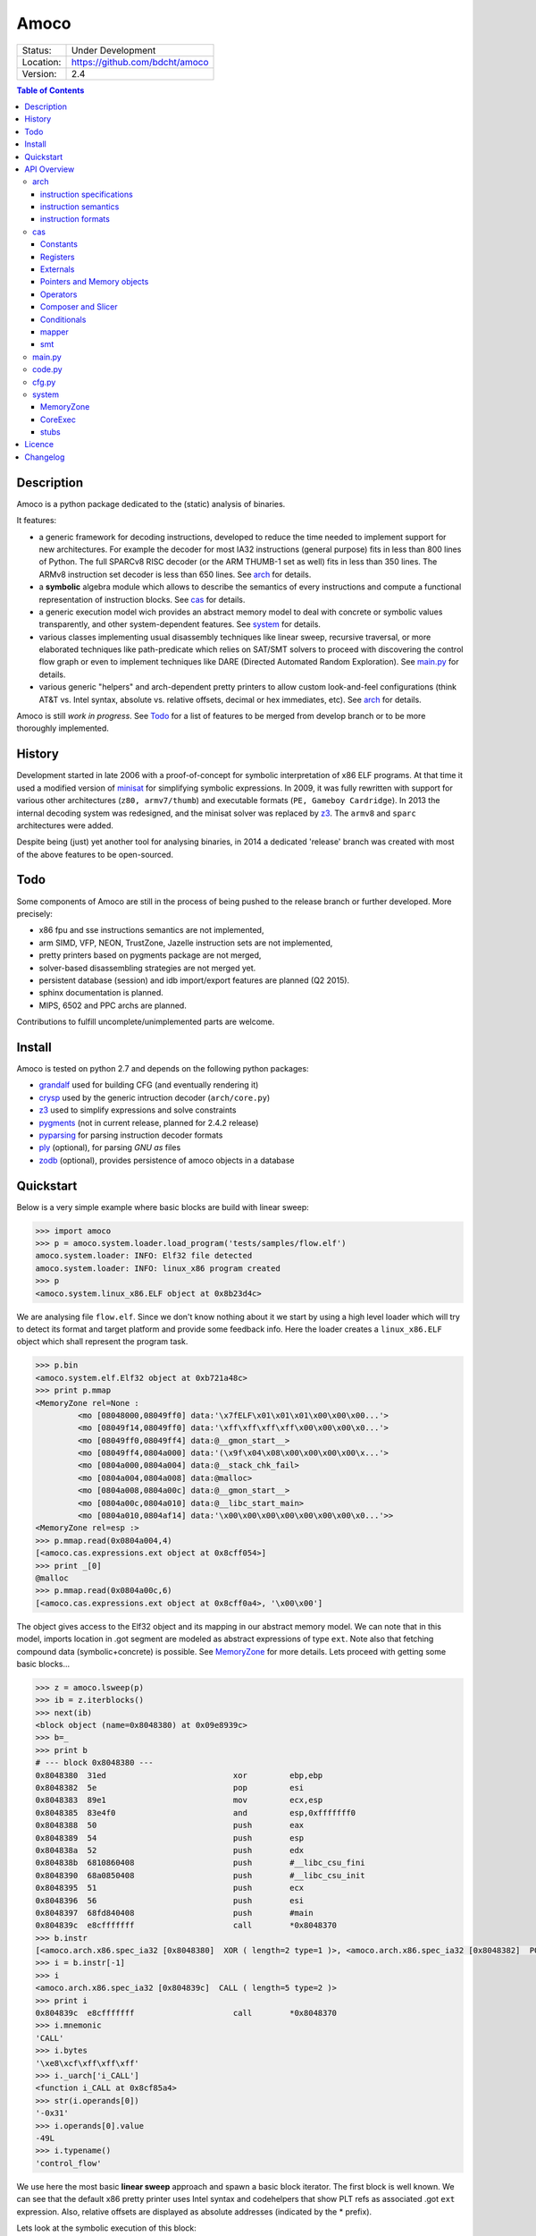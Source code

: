 =====
Amoco
=====
+-----------+-----------------------------------+
| Status:   | Under Development                 |
+-----------+-----------------------------------+
| Location: | https://github.com/bdcht/amoco    |
+-----------+-----------------------------------+
| Version:  | 2.4                               |
+-----------+-----------------------------------+

.. contents:: **Table of Contents**
    :local:
    :depth: 3
    :backlinks: top

Description
===========

Amoco is a python package dedicated to the (static) analysis of binaries.

It features:

- a generic framework for decoding instructions, developed to reduce
  the time needed to implement support for new architectures.
  For example the decoder for most IA32 instructions (general purpose)
  fits in less than 800 lines of Python.
  The full SPARCv8 RISC decoder (or the ARM THUMB-1 set as well) fits
  in less than 350 lines. The ARMv8 instruction set decoder is less than
  650 lines. See arch_ for details.
- a **symbolic** algebra module which allows to describe the semantics of
  every instructions and compute a functional representation of instruction
  blocks. See cas_ for details.
- a generic execution model wich provides an abstract memory model to deal
  with concrete or symbolic values transparently, and other system-dependent
  features. See system_ for details.
- various classes implementing usual disassembly techniques like linear sweep,
  recursive traversal, or more elaborated techniques like path-predicate
  which relies on SAT/SMT solvers to proceed with discovering the control
  flow graph or even to implement techniques like DARE (Directed Automated
  Random Exploration). See main.py_ for details.
- various generic "helpers" and arch-dependent pretty printers to allow
  custom look-and-feel configurations (think AT&T vs. Intel syntax,
  absolute vs. relative offsets, decimal or hex immediates, etc).
  See arch_ for details.

Amoco is still *work in progress*. See Todo_ for a list of features to be
merged from develop branch or to be more thoroughly implemented.

History
=======

Development started in late 2006 with a proof-of-concept for symbolic
interpretation of x86 ELF programs. At that time it used a modified
version of minisat_ for simplifying symbolic expressions.
In 2009, it was fully rewritten with support for various other architectures
(``z80, armv7/thumb``) and executable formats (``PE, Gameboy Cardridge``).
In 2013 the internal decoding system was redesigned, and the minisat solver
was replaced by z3_. The ``armv8`` and ``sparc`` architectures were added.

Despite being (just) yet another tool for analysing binaries,
in 2014 a dedicated 'release' branch was created with most of the above
features to be open-sourced.

Todo
====

Some components of Amoco are still in the
process of being pushed to the release branch or further developed.
More precisely:

- x86 fpu and sse instructions semantics are not implemented,
- arm SIMD, VFP, NEON, TrustZone, Jazelle instruction sets are not implemented,
- pretty printers based on pygments package are not merged,
- solver-based disassembling strategies are not merged yet.
- persistent database (session) and idb import/export features are planned (Q2 2015).
- sphinx documentation is planned.
- MIPS, 6502 and PPC archs are planned.

Contributions to fulfill uncomplete/unimplemented parts are welcome.


Install
=======

Amoco is tested on python 2.7 and depends on the following python packages:

- grandalf_ used for building CFG (and eventually rendering it)
- crysp_    used by the generic intruction decoder (``arch/core.py``)
- z3_       used to simplify expressions and solve constraints
- pygments_ (not in current release, planned for 2.4.2 release)
- pyparsing_ for parsing instruction decoder formats
- ply_ (optional), for parsing *GNU as* files
- zodb_ (optional), provides persistence of amoco objects in a database


Quickstart
==========

Below is a very simple example where basic blocks are build with linear sweep:

.. sourcecode:: python

 >>> import amoco
 >>> p = amoco.system.loader.load_program('tests/samples/flow.elf')
 amoco.system.loader: INFO: Elf32 file detected
 amoco.system.loader: INFO: linux_x86 program created
 >>> p
 <amoco.system.linux_x86.ELF object at 0x8b23d4c>


We are analysing file ``flow.elf``. Since we don't know nothing about it
we start by using a high level loader which will try to detect its format
and target platform and provide some feedback info. Here the loader
creates a ``linux_x86.ELF`` object which shall represent the program task.


.. sourcecode:: python

 >>> p.bin
 <amoco.system.elf.Elf32 object at 0xb721a48c>
 >>> print p.mmap
 <MemoryZone rel=None :
          <mo [08048000,08049ff0] data:'\x7fELF\x01\x01\x01\x00\x00\x00...'>
          <mo [08049f14,08049ff0] data:'\xff\xff\xff\xff\x00\x00\x00\x0...'>
          <mo [08049ff0,08049ff4] data:@__gmon_start__>
          <mo [08049ff4,0804a000] data:'(\x9f\x04\x08\x00\x00\x00\x00\x...'>
          <mo [0804a000,0804a004] data:@__stack_chk_fail>
          <mo [0804a004,0804a008] data:@malloc>
          <mo [0804a008,0804a00c] data:@__gmon_start__>
          <mo [0804a00c,0804a010] data:@__libc_start_main>
          <mo [0804a010,0804af14] data:'\x00\x00\x00\x00\x00\x00\x00\x0...'>>
 <MemoryZone rel=esp :>
 >>> p.mmap.read(0x0804a004,4)
 [<amoco.cas.expressions.ext object at 0x8cff054>]
 >>> print _[0]
 @malloc
 >>> p.mmap.read(0x0804a00c,6)
 [<amoco.cas.expressions.ext object at 0x8cff0a4>, '\x00\x00']


The object gives access to the Elf32 object and its mapping in our abstract
memory model. We can note that in this model, imports location in .got segment
are modeled as abstract expressions of type ``ext``. Note also that fetching
compound data (symbolic+concrete) is possible. See MemoryZone_ for more details.
Lets proceed with getting some basic blocks...

.. sourcecode:: python

 >>> z = amoco.lsweep(p)
 >>> ib = z.iterblocks()
 >>> next(ib)
 <block object (name=0x8048380) at 0x09e8939c>
 >>> b=_
 >>> print b
 # --- block 0x8048380 ---
 0x8048380  31ed                           xor         ebp,ebp
 0x8048382  5e                             pop         esi
 0x8048383  89e1                           mov         ecx,esp
 0x8048385  83e4f0                         and         esp,0xfffffff0
 0x8048388  50                             push        eax
 0x8048389  54                             push        esp
 0x804838a  52                             push        edx
 0x804838b  6810860408                     push        #__libc_csu_fini
 0x8048390  68a0850408                     push        #__libc_csu_init
 0x8048395  51                             push        ecx
 0x8048396  56                             push        esi
 0x8048397  68fd840408                     push        #main
 0x804839c  e8cfffffff                     call        *0x8048370
 >>> b.instr
 [<amoco.arch.x86.spec_ia32 [0x8048380]  XOR ( length=2 type=1 )>, <amoco.arch.x86.spec_ia32 [0x8048382]  POP ( length=1 type=1 )>, <amoco.arch.x86.spec_ia32 [0x8048383]  MOV ( length=2 type=1 )>, <amoco.arch.x86.spec_ia32 [0x8048385]  AND ( length=3 type=1 )>, <amoco.arch.x86.spec_ia32 [0x8048388]  PUSH ( length=1 type=1 )>, <amoco.arch.x86.spec_ia32 [0x8048389]  PUSH ( length=1 type=1 )>, <amoco.arch.x86.spec_ia32 [0x804838a]  PUSH ( length=1 type=1 )>, <amoco.arch.x86.spec_ia32 [0x804838b]  PUSH ( length=5 type=1 )>, <amoco.arch.x86.spec_ia32 [0x8048390]  PUSH ( length=5 type=1 )>, <amoco.arch.x86.spec_ia32 [0x8048395]  PUSH ( length=1 type=1 )>, <amoco.arch.x86.spec_ia32 [0x8048396]  PUSH ( length=1 type=1 )>, <amoco.arch.x86.spec_ia32 [0x8048397]  PUSH ( length=5 type=1 )>, <amoco.arch.x86.spec_ia32 [0x804839c]  CALL ( length=5 type=2 )>]
 >>> i = b.instr[-1]
 >>> i
 <amoco.arch.x86.spec_ia32 [0x804839c]  CALL ( length=5 type=2 )>
 >>> print i
 0x804839c  e8cfffffff                     call        *0x8048370
 >>> i.mnemonic
 'CALL'
 >>> i.bytes
 '\xe8\xcf\xff\xff\xff'
 >>> i._uarch['i_CALL']
 <function i_CALL at 0x8cf85a4>
 >>> str(i.operands[0])
 '-0x31'
 >>> i.operands[0].value
 -49L
 >>> i.typename()
 'control_flow'


We use here the most basic **linear sweep** approach and spawn a basic
block iterator. The first block is well known. We can see that the default
x86 pretty printer uses Intel syntax and codehelpers that show PLT refs
as associated .got ``ext`` expression. Also, relative offsets are displayed
as absolute addresses (indicated by the \* prefix).

Lets look at the symbolic execution of this block:

.. sourcecode:: python

 >>> b.map
 <amoco.cas.mapper.mapper object at 0x9cba3ec>
 >>> print b.map
 ebp <- { | [0:32]->0x0 | }
 esi <- { | [0:32]->M32(esp) | }
 ecx <- { | [0:32]->(esp+0x4) | }
 eflags <- { | [0:1]->0x0 | [1:2]->eflags[1:2] | [2:3]->(0x6996>>(((esp+0x4)&0xfffffff0)[0:8]^(((esp+0x4)&0xfffffff0)[0:8]>>0x4))[0:4])[0:1] | [3:6]->eflags[3:6] | [6:7]->(((esp+0x4)&0xfffffff0)==0x0) | [7:8]->(((esp+0x4)&0xfffffff0)<0x0) | [8:11]->eflags[8:11] | [11:12]->0x0 | [12:32]->eflags[12:32] | }
 ((((esp+0x4)&0xfffffff0)-4)) <- eax
 ((((esp+0x4)&0xfffffff0)-8)) <- (((esp+0x4)&0xfffffff0)-0x4)
 ((((esp+0x4)&0xfffffff0)-12)) <- edx
 ((((esp+0x4)&0xfffffff0)-16)) <- 0x8048610
 ((((esp+0x4)&0xfffffff0)-20)) <- 0x80485a0
 ((((esp+0x4)&0xfffffff0)-24)) <- (esp+0x4)
 ((((esp+0x4)&0xfffffff0)-28)) <- M32(esp)
 ((((esp+0x4)&0xfffffff0)-32)) <- 0x80484fd
 esp <- { | [0:32]->(((esp+0x4)&0xfffffff0)-0x24) | }
 ((((esp+0x4)&0xfffffff0)-36)) <- (eip+0x21)
 eip <- { | [0:32]->(eip+-0x10) | }
 >>> b.map[p.cpu.esi]
 <amoco.cas.expressions.mem object at 0x8b2fa6c>
 >>> e=_
 >>> print e
 M32(esp)
 >>> e.length
 4
 >>> e.size
 32


When a block is instanciated, a ``mapper`` object is automatically created.
This function can map any input state to an output state corresponding to the
interpretation of this block.

A mapper object is now also equipped with a MemoryMap to mitigate aliasing issues
and ease updating the global mmap state.

.. sourcecode:: python

 >>> print b.map.memory()
 <MemoryZone rel=None :>
 <MemoryZone rel=((esp+0x4)&0xfffffff0) :
          <mo [-0000024,-0000020] data:(eip+0x21)>
          <mo [-0000020,-000001c] data:0x80484fd>
          <mo [-000001c,-0000018] data:M32(esp)>
          <mo [-0000018,-0000014] data:(esp+0x4)>
          <mo [-0000014,-0000010] data:0x80485a0>
          <mo [-0000010,-000000c] data:0x8048610>
          <mo [-000000c,-0000008] data:edx>
          <mo [-0000008,-0000004] data:(((esp+0x4)&0xfffffff0)-0x4)>
          <mo [-0000004,00000000] data:eax>>
 >>> print b.map(p.cpu.mem(p.cpu.esp,64))
 { | [0:32]->(eip+0x21) | [32:64]->0x80484fd | }
 >>> print b.map(p.cpu.mem(p.cpu.ebx,32))
 M32$9(ebx)


As shown above, reading memory in the mapper can return a compound expression.
Note also that unmapped areas are returned as symbolic mem objects.
Since aliasing between different MemoryZones is possible, the returned
symbolic expression of fetching memory at pointer ``ebx`` is special:
the ``M32$9(ebx)`` expression says "in input state, take 32 bits found at
pointer ebx *after* applying 9 possibly aliasing memory writes to the state.
More details in mapper_.


-----

Lets try a (little) more elaborated analysis that will not only allow to
build a list of basic blocks but will also help us discover (parts of)
the control flow graph of the program:

.. sourcecode:: python

 >>> ff = amoco.fforward(p)
 >>> ff.policy
 {'depth-first': True, 'branch-lazy': True}
 >>> ff.policy['branch-lazy']=False
 >>> ff.getcfg()
 amoco.cas.expressions: INFO: stub __libc_start_main called
 amoco.main: INFO: fforward analysis stopped at block 0x8048370
 <amoco.cfg.graph object at 0xb72e330c>
 >>> G=_
 >>> G.C
 [<grandalf.graphs.graph_core object at 0x8f6d78c>]

Here we use the **fast-forward** analysis (see below) and set its "branch-lazy" policy
to ``False`` to avoid falling back to linear sweep when analysis of branch fails.
Interestingly, we can see that the PLT jump to ``__libc_start_main`` external function
has been followed thanks to a ``@stub`` defined for this external (see ``system/linux_x86.py``).

Let's have a look at the graph instance:

.. sourcecode:: python

 >>> print G.C[0].sV
 0.| <node [0x8048380] at 0x8db764c>
 1.| <node [0x8048370] at 0x8db740c>
 >>> print G.C[0].sE
 0.| <link [0x8048380 -> 0x8048370] at 0x8db742c>
 >>> G.get_by_name('0x8048370')
 <node [0x8048370] at 0x8db740c>
 >>> n=_
 >>> print n.data
 # --- block 0x8048370 ---
 0x8048370  'ff250ca00408'     jmp         [@__libc_start_main]
 >>> print n.data.map
 eip <- { | [0:32]->M32(esp+4) | }
 esp <- { | [0:32]->(esp-0x4) | }
 (esp-4) <- @exit

Ok, so the program counter is correctly pointing to the ``#main`` address located
at offset +4 in the stack, but since the fast-forward method only look at one block,
it cannot know that this location holds this address.

A little more elaborated analysis like **link-forward** would have started analysing
``#main``:

.. sourcecode:: python

 >>> lf = amoco.lforward(p)
 >>> lf.getcfg()
 amoco.cas.expressions: INFO: stub __libc_start_main called
 amoco.main: INFO: lforward analysis stopped at block 0x80484d4
 <amoco.cfg.graph object at 0x88552ec>
 >>> G=_
 >>> print G.C
 [<grandalf.graphs.graph_core object at 0x8a0b7ec>,
 <grandalf.graphs.graph_core object at 0x8a0c1cc>,
 <grandalf.graphs.graph_core object at 0x8a0d2fc>,
 <grandalf.graphs.graph_core object at 0x8a3156c>]
 >>> for g in G.C:
 ...   print g.sV
 ...   print '------'
 ...
 0.| <node [0x8048380] at 0x885566c>
 1.| <node [0x8048370] at 0xb72c830c>
 2.| <node [0x80484fd] at 0x885532c>
 ------
 0.| <node [0x8048434] at 0x8a0c16c>
 ------
 0.| <node [0x8048483] at 0x8a31dec>
 1.| <node [0x804845e] at 0x8a3316c>
 ------
 0.| <node [0x80484d4] at 0x8a38a1c>
 ------
 >>> print G.get_by_name('0x8048434').data
 # --- block 0x8048434 ---
 0x8048434  '55'                   push        ebp
 0x8048435  '89e5'                 mov         ebp,esp
 0x8048437  '83ec38'               sub         esp,0x38
 0x804843a  '8b4508'               mov         eax,[ebp+8]
 0x804843d  '83c001'               add         eax,0x1
 0x8048440  '8945f4'               mov         [ebp-12],eax
 0x8048443  '8b45f4'               mov         eax,[ebp-12]
 0x8048446  'a320a00408'           mov         [#global_var],eax
 0x804844b  'c744240403000000'     mov         [esp+4],0x3
 0x8048453  '8b45f4'               mov         eax,[ebp-12]
 0x8048456  '890424'               mov         [esp],eax
 0x8048459  'e825000000'           call        *#fct_b
 >>> print G.get_by_name('0x8048483').data
 # --- block 0x8048483 ---
 0x8048483  '55'         push        ebp
 0x8048484  '89e5'       mov         ebp,esp
 0x8048486  '8b450c'     mov         eax,[ebp+12]
 0x8048489  '8b5508'     mov         edx,[ebp+8]
 0x804848c  '01d0'       add         eax,edx
 0x804848e  '5d'         pop         ebp
 0x804848f  'c3'         ret


The **fast-backward** is another analysis that tries to evaluate the expression of
the program counter backwardly and thus reconstructs function frames in simple cases.

.. sourcecode:: python

 >>> amoco.Log.loggers['amoco.main'].setLevel(15)
 >>> z = amoco.fbackward(p)
 >>> z.getcfg()
 amoco.main: VERBOSE: root node 0x8048380 added
 amoco.main: VERBOSE: block #PLT@__libc_start_main starts a new cfg component
 amoco.cas.expressions: INFO: stub __libc_start_main called
 amoco.main: VERBOSE: function f:#PLT@__libc_start_main{2} created
 amoco.main: VERBOSE: edge <node [f:#PLT@__libc_start_main] at 0x7f422393ccd0> ---> <node [0x80484fd] at 0x7f422389a050> added
 amoco.main: VERBOSE: block 0x8048434 starts a new cfg component
 amoco.main: VERBOSE: block 0x8048483 starts a new cfg component
 amoco.main: VERBOSE: function fct_b:0x8048483{1} created
 amoco.main: VERBOSE: edge <node [fct_b:0x8048483] at 0x7f42238bd1d0> ---> <node [0x804845e] at 0x7f4223c0bbd0> added
 amoco.main: VERBOSE: block 0x80484d4 starts a new cfg component
 amoco.main: VERBOSE: function fct_e:0x80484d4{1} created
 amoco.main: VERBOSE: pc is memory aliased in fct_e:0x80484d4{1} (assume_no_aliasing)
 amoco.main: VERBOSE: edge <node [fct_e:0x80484d4] at 0x7f4223847950> ---> <node [0x804846d] at 0x7f42238bdc50> added
 amoco.main: VERBOSE: function fct_a:0x8048434{5} created
 amoco.main: VERBOSE: pc is memory aliased in fct_a:0x8048434{5} (assume_no_aliasing)
 amoco.main: VERBOSE: edge <node [fct_a:0x8048434] at 0x7f4223868150> ---> <node [0x8048561] at 0x7f4223868950> added
 amoco.main: VERBOSE: function fct_b:0x8048483{1} called
 amoco.main: VERBOSE: edge <node [fct_b:0x8048483] at 0x7f4223868c10> ---> <node [0x8048576] at 0x7f4223868f10> added
 amoco.main: VERBOSE: block 0x8048490 starts a new cfg component
 amoco.main: VERBOSE: block 0x80484ab starts a new cfg component
 amoco.main: VERBOSE: block #PLT@malloc starts a new cfg component
 amoco.cas.expressions: INFO: stub malloc called
 amoco.main: VERBOSE: function f:#PLT@malloc{2} created
 amoco.main: VERBOSE: edge <node [f:#PLT@malloc] at 0x7f422385dd90> ---> <node [0x80484c4] at 0x7f422385d9d0> added
 amoco.main: VERBOSE: function fct_d:0x80484ab{3} created
 amoco.main: VERBOSE: pc is memory aliased in fct_d:0x80484ab{3} (assume_no_aliasing)
 amoco.main: VERBOSE: edge <node [fct_d:0x80484ab] at 0x7f422385d6d0> ---> <node [0x80484a1] at 0x7f422387ba90> added
 amoco.main: VERBOSE: function fct_c:0x8048490{3} created
 amoco.main: VERBOSE: edge <node [fct_c:0x8048490] at 0x7f422387b850> ---> <node [0x8048582] at 0x7f422387bf10> added
 amoco.main: VERBOSE: edge <node [0x8048582] at 0x7f422387bf10> -?-> <node [0x8048598] at 0x7f422387bc50> added
 amoco.main: VERBOSE: block #PLT@__stack_chk_fail starts a new cfg component
 amoco.cas.expressions: INFO: stub __stack_chk_fail called
 amoco.main: VERBOSE: function f:#PLT@__stack_chk_fail{2} created
 amoco.main: VERBOSE: edge <node [f:#PLT@__stack_chk_fail] at 0x7f4223802350> ---> <node [0x804859d] at 0x7f4223802b10> added
 amoco.main: VERBOSE: function f:0x8048380{12} created
 amoco.main: VERBOSE: pc is memory aliased in f:0x8048380{12} (assume_no_aliasing)
 amoco.main: INFO: fbackward analysis stopped at <node [0x804859d] at 0x7f4223802b10>
 amoco.main: VERBOSE: edge <node [0x8048582] at 0x7f422387bf10> -?-> <node [0x804859d] at 0x7f4223802b10> added
 <amoco.cfg.graph at 0x7f13466d18d0>
 >>>

.. **

API Overview
============

Amoco is composed of 3 packages arch_, cas_ and system_, on top of which the
classes implemented in ``code.py``, ``cfg.py`` and ``main.py`` provide high-level
abstractions of basic blocks, functions, control flow graphs and
disassembling/analysis techniques.

We will now describe this architecture starting from low-level layers (arch_, cas_)
up to system_ and finally to higher level classes.

A *Sphinx* generated doc will be available soon.


arch
----

Supported CPU architectures are implemented in this package as subpackages and all
use the ``arch/core.py`` generic classes. The interface to a CPU used by
system_ classes is generally provided by a ``cpu_XXX.py`` module in the CPU subpackage.
This module shall:

- provide the CPU *environment* (registers and other internals)
- provide an instance of ``core.disassembler`` class, which requires to:

  + define the ``@ispec`` of every instruction for the generic decoder,
  + and define the *semantics* of every instruction with cas_ expressions.

- optionnally define the output assembly format, and the *GNU as* (or any other)
  assembly parser.

A simple example is provided by the ``arch/arm/v8`` architecture which provides
a model of ARM AArch64:
The interface module is ``arch/arm/cpu_armv8.py``, which imports everything from
the v8 subpackage.

instruction specifications
~~~~~~~~~~~~~~~~~~~~~~~~~~

The ``v8/spec_armv8.py`` module implements all decoding specifications thanks
to an original decorating mechanism. For example, the EXTR instruction encoding
is defined like this:

.. sourcecode:: python

 @ispec("32[ sf 0 0 100111 N 0 Rm(5) imms(6) Rn(5) Rd(5) ]",mnemonic="EXTR")
 def A64_EXTR(obj,sf,N,Rm,imms,Rn,Rd):
     if sf!=N: raise InstructionError(obj)
     if sf==0 and imms>31: raise InstructionError(obj)
     obj.datasize = 64 if (sf==1) else 32
     regs = env.Xregs if sf==1 else env.Wregs
     obj.d = sp2z(regs[Rd])
     obj.n = sp2z(regs[Rn])
     obj.m = sp2z(regs[Rm])
     obj.lsb = env.cst(imms,6)
     obj.operands = [obj.d,obj.n,obj.m,obj.lsb]
     obj.type = type_data_processing


The ``@ispec(...)`` decorator indicates that whenever the decoder buffer is filled
with 32 bits that matches a given pattern, the decorated function is called with
first argument being a ``arch.core.instruction`` instance with ``mnemonic`` attribute
set to EXTR, and other arguments being extracted from corresponding bitfields.
The function itself is responsible for filling the instruction instance with useful
other attributes like operands, type, etc.
If you look at page 480 of armv8_, you will likely feel at home...

The same is true for ``x86/spec_ia32.py`` and the Intel manuals, for example
the CMOVcc instruction(s) specification is:

.. sourcecode:: python

 # conditionals:
 @ispec_ia32("*>[ {0f} cc(4) 0010 /r ]", mnemonic = "CMOVcc") # 0f 4x /r
 def ia32_CMOVcc(obj,cc,Mod,RM,REG,data):
     obj.cond = CONDITION_CODES[cc]
     op2,data = getModRM(obj,Mod,RM,data)
     op1 = env.getreg(REG,op2.size)
     obj.operands = [op1, op2]
     obj.type = type_data_processing

.. **

A detailed description of the ispec decorator class pattern format is provided in
``arch/core.py``. Since implementing these specifications from CPUs docs
is always error-prone, Amoco will check several things for you:

- the size of the ispec format (the "pattern" to match) is consistent with its declared length (if not \*).
- the prototype of the decorated function match the identifiers in the ispec format (count and names must match).
- the ispec format is unique: the fixed part of the pattern does not exist in any other ispec instance.

Internally, the decoder will collect all ispec instances declared within the module.
The ``core.disassembler`` setup will later organize the list in a tree based on fixed patterns of each ispec.
Note that identifying *holes* of the architecture's encoding scheme becomes relatively simple once this tree
is built.
Architectures with multiple (disjoint) instructions sets (think armv7/thumb) is supported by instanciating
the core disassembler with respective specs modules and with the function that decides how to switch
from one set to the other.

instruction semantics
~~~~~~~~~~~~~~~~~~~~~

The semantics of instructions are defined separately from their decoder specs,
generally in a ``asm.py`` module. An ``instruction`` instance with mnemonic *XXX*
will find its semantics definition by looking for a function ``i_XXX(i,fmap): ...``.

For example (in ``arch/x86/asm.py``):

.. sourcecode:: python

 def i_CMOVcc(i,fmap):
     fmap[eip] = fmap(eip)+i.length
     op1 = i.operands[0]
     op2 = i.operands[1]
     fmap[op1] = fmap(tst(i.cond[1],op2,op1))

The function takes as input the instruction instance *i* and a ``mapper``
instance *fmap* (see cas_) and implements (an approximation of) the opcode semantics.

instruction formats
~~~~~~~~~~~~~~~~~~~

How an instruction object is printed is also defined separately to allow various
outputs. A ``Formatter`` instance can be associated to the core instruction class
to handle "pretty printing", including aliases of instructions.

Basically, a ``Formatter`` object is created from a dict associating a key with a list
of functions or format string. The key is either one of the mnemonics or possibly
the name of a ispec-decorated function (this allows to group formatting styles
rather than having to declare formats for every possible mnemonic.)
When the instruction is printed, the formatting list elements are "called" and
concatenated to produce the output string.

An example follows from ``arch/x86/formats.py``:

.. sourcecode:: python

 def mnemo(i):
     mnemo = i.mnemonic.replace('cc','')
     if hasattr(i,'cond'): mnemo += i.cond[0].split('/')[0]
     return '{: <12}'.format(mnemo.lower())

 def opsize(i):
     s = [op.size for op in i.operands if op._is_mem]
     if len(s)==0: return ''
     m = max(s)
     return {8:'byte ptr ',16:'word ptr ',32:''}[m]

 ...
 format_intel_ptr = (mnemo,opsize,opers)
 ...
 IA32_Intel_formats = {
     ....
     'ia32_mov_adr' : format_intel_ptr,
     'ia32_ptr_ib'  : format_intel_ptr,
     ...
 }

The formatter is also used to take care of aliasing instructions like for example
in the arm architectures where the *ANDS* instruction is replaced by *TST* when
the destination register is X0/W0 :

.. sourcecode:: python

 def alias_AND(i):
     m = mnemo(i)
     r = regs(i)
     if i.setflags and i.d==0:
         m = 'tst'
         r.pop(0)
     return m.ljust(12) + ', '.join(r)


cas
---

The *computer algebra system* of Amoco is built with the following elements implemented
in ``cas/expressions.py``:

- Constant ``cst``, which represents immediate (signed or unsigned) value of fixed size (bitvector),
- Symbol ``sym``, a Constant equipped with a reference string (non-external symbol),
- Register ``reg``, a fixed size CPU register **location**,
- External ``ext``, a reference to an external location (external symbol),
- Floats ``cfp``, constant (fixed size) floating-point values,
- Composite ``comp``, a bitvector composed of several elements,
- Pointer ``ptr``, a memory **location** in a segment, with possible displacement,
- Memory ``mem``, a Pointer to represent a value of fixed size in memory,
- Slice ``slc``, a bitvector slice of any element,
- Test ``tst``, a conditional expression, (see Tests_ below.)
- Operator ``uop``, an unary operator expression,
- Operator ``op``, a binary operator expression. The list of supported operations is
  not fixed althrough several predefined operators allow to build expressions directly from
  Python expressions: say, you don't need to write ``op('+',x,y)``, but can write ``x+y``.
  Supported operators are:

  + ``+``, ``-``, ``*`` (multiply low), ``**`` (multiply extended), ``/``
  + ``&``, ``|``, ``^``, ``~``
  + ``==``, ``!=``, ``<=``, ``>=``, ``<``, ``>``
  + ``>>``, ``<<``, ``//`` (arithmetic shift right), ``>>>`` and ``<<<`` (rotations).

  See Operators_ for more details.

All elements inherit from the ``exp`` class which defines all default methods/properties.
Common attributes and methods for all elements are:

- ``size``,  a Python integer representing the size in bits,
- ``sf``,    the True/False *sign-flag*.
- ``length`` (size/8)
- ``mask``   (1<<size)-1
- extend methods (``signextend(newsize)``, ``zeroextend(newsize)``)
- ``_endian`` the (global class attribute) endianess for writing expression in memory can
  be set to 1 (default little endian) or -1 (big endian) with setendian() method.
- ``bytes(sta,sto)`` method to retreive the expression of extracted bytes from sta to sto indices.

All manipulation of an expression object usually result in a new expression object except for
``simplify()`` which performs in-place elementary simplifications.

Constants
~~~~~~~~~

Some examples of ``cst`` and ``sym`` expressions follow:

.. sourcecode:: python

 >>> from amoco.cas.expressions import *
 >>> c = cst(253,8)
 >>> print c
 0xfd
 >>> c.sf
 False
 >>> c.sf=True
 >>> print c
 -0x3
 >>> print c.value, type(c.value)
 -3 <type 'int'>
 >>> print c.v, c.mask, c.size
 253 255 8
 >>> c.zeroextend(16)
 <amoco.cas.expressions.cst object at 0xb728df4c>
 >>> c2 = _
 >>> print c2.sf, c2
 False 0xfd
 >>> assert c2.bytes(1,2)==0
 >>> e = c2+c.signextend(16)+5
 >>> print e
 0xff
 >>> c3 = e[0:8]
 >>> print c3==cst(-1,8)
 0x1

Here, after declaring an 8-bit constant with value 253, we can see that by default the
associated ``cst`` object is unsigned. The internal storage is always the unsigned
representation of the value. If we set its ``sf`` *sign-flag* attribute to True,
the ``value`` property will return a signed Python integer.
If the constant is inited from a negative integer, the resulting object's *sign-flag* is set to True.
If a constant is *signextended* its *sign-flag* is set automatically, unset if *zeroextended*.
Basically, during interpretation, the flag is set or unset depending on how the expression is
used by the instructions. Logical operators tend to unset it, explicit sign-relevant instructions
need to set it.

The ``cst`` class is special because it is the only class that can be used as a
Python boolean type:

.. sourcecode:: python

 >>> e==0xff
 <amoco.cas.expressions.cst object at 0x9efd7ac>
 >>> t=_
 >>> print t
 0x1
 >>> if t==True: print 'OK'
 ...
 OK
 >>> t.size
 1

In above examples, the ``==`` Python operator is used. The return value is not a Python
True/False value but as expected a new expression object. Since the operation here involves
only constants, the result need not be an ``op`` element but can be readily simplified to
a 1-bit constant with value 0 or 1.
In Amoco, the **only** expression that evaluates to True is ``cst(1,1)``.

Expressions of type ``sym`` are constants equipped with a symbol string for printing purpose only:

.. sourcecode:: python

 >>> s = sym('Hubble',42,8)
 >>> print s
 #Hubble
 >>> s.value
 42
 >>> print s+1
 0x2b

(Note that as seen above, usage of a ``sym`` object in another expression will obviously
forget the symbol string in the resulting expression.)

Registers
~~~~~~~~~

Expressions of class ``reg`` are pure symbolic values.
They are essentially used for representing the registers of a CPU, as "right-values"
or left-values (locations). More details on *locations* in mapper_.

.. sourcecode:: python

 >>> a = reg('%a',32)
 >>> print a
 %a
 >>> e = 2+a
 >>> print e
 (%a+0x2)
 >>> x = e-2
 >>> print x
 (%a-0x0)
 >>> x.simplify()
 <amoco.cas.expressions.reg object at 0xb7250f6c>
 >>> print _
 %a

As shown above, elementary simplification rules are applied such that ``(2+a)-2``
leads to an ``op`` expression with operator ``-``, right member 0 and left member ``r1``,
which eventually also simplifies further to the r1 register.
Most real simplification rules should rely on SMT solvers like z3_ (see smt_).

Externals
~~~~~~~~~

Class ``ext`` inherit from registers as pure symbolic values
but is used to represent external symbols that are equipped with a ``stub`` function.
When "called", these objects can invoke their stub function in two ways:

- when the program counter is an ``ext`` expression,
  the object invokes its __call__ method to modify the provided mapper by calling the
  registered *stub* with the mapper and possibly other needed parameters.
- when used to simulate actions of *interruptions* like for example
  in the semantics of ``IN/OUT`` or ``INT`` instructions which invoke the object's ``call``
  method to eventually return an expression.

(More details on ``@stub`` decorated functions are provided in system_.)

Pointers and Memory objects
~~~~~~~~~~~~~~~~~~~~~~~~~~~

A ``ptr`` object is a memory **location**. These objects are generally not found
in expressions but only as mapper_ locations or addresses in ``mem`` objects.
They have a ``base`` expression, a ``disp`` integer offset,
and an optional ``seg`` attribute to be used by MemoryZone_ objects.

As illustrated below, simplification of ``ptr`` objects tends to extract constant
offsets found in the base expression to adjust the ``disp`` field.

.. sourcecode:: python

 >>> a = reg('a',32)
 >>> p = ptr(a)
 >>> q = ptr(a,disp=17)
 >>> print p,q
 (a) (a+17)
 >>> assert p+17 == q
 >>> assert p+2  == q-15
 >>> assert (p+3).base == (q-5).base


A ``mem`` object is a symbolic memory value equipped with a pointer, a size, and
a special ``.mods`` attribute that will be discussed in mapper_.

.. sourcecode:: python

 >>> x = mem(p,64,disp=2)
 >>> y = mem(q-5,48,disp=-10)
 >>> print x,y
 M64(a+2) M48(a+2)
 >>> assert x.bytes(4,6) == y[32:48]


Note: the segment attribute is currently not used by the core memory classes.


Operators
~~~~~~~~~

Unary operators (``+``, ``-`` and ``~``) have elementary simplification rules:

.. sourcecode:: python

 >>> a = reg('a',32)
 >>> assert +a == -(-a)
 >>> assert -a == 0-a

Most operations in Amoco involve left and right members sub-expressions. The operation
will then usually proceed only if both member have the same size. If one member is not
an expression but a Python integer, it will be implicitly "casted" to a constant of size
required by the other expression member. Thus, it is possible to write ``r1+2`` and not
``r1+cst(2,32)``.

Binary operations have elementary simplification rules that try to arrange symbols
in lexical order and move constants to the right side of the expression.

.. sourcecode:: python

 >>> a = reg('a',32)
 >>> b = reg('b',32)
 >>> print a+0, a*1, a^a, a*0, a&0, a|0
 a a 0x0 0x0 0x0 a
 >>> print (b-a)|0
 ((-a)+b)
 >>> assert b-a == (-a)+b
 >>> assert -(a+b) == (-a)-b
 >>> assert -(a-b) == b-a
 >>> assert -(b-a) == (a-b)*1
 >>> assert -(1-a) == a-1
 >>> assert (-a+(b-1)) == b-a-1
 >>> e = -((b-1)-a)
 >>> assert e == 1+(a-b)
 >>> print e
 ((a-b)+0x1)
 >>> extract_offset(e)
 (<amoco.cas.expressions.op object at 0x7f864e8496b0>, 1)
 >>> print _[0]
 (a-b)

Internal attributes and methods of ``op`` instances are:

- ``.op``, the operator symbol (``.op.symbol``) and function (``.op.impl``),
- ``.r``, the left member sub-expression,
- ``.l``, the right member sub-expression of binary ops.
- ``.prop``, an or-ed flag indicating the kind of operators involved:

  + 1 means only arithmetic,
  + 2 means only logic,
  + 4 means only conditional,
  + 8 means only shifts and rotations,

- ``depth()`` returns the expression tree depth,
- ``limit(value)`` is a class method used to set a threshold parameter involved
  in simplifying the expression to ``top`` when the expression's complexity is too high.

The ``symbols_of(e)`` function returns the list of registers expressions involved in ``e``.
The ``locations_of(e)`` function returns the list of *locations* used in ``e``.
The ``complexity(e)`` function computes an arbitrary complexity measure of expression ``e``
which is linear in depth and number of symbols, and increases by a factor of ``prop``.

Composer and Slicer
~~~~~~~~~~~~~~~~~~~

A ``comp`` object is a composite expression corresponding to a bit-vector made of
several expression parts.
A ``slc`` object is the expression obtained by extracting a bit-vector slice out
of an expression.

The ``composer(parts)`` function, which takes as input the parts as a list of expressions in
least-to-most significant order, is the preferred method for instanciating composite objects.
Since ``comp`` is essentially a container class for other expressions, the resulting object
is possibly of another class if some simplification occured.

.. sourcecode:: python

 >>> composer([cst(1,8),cst(2,8),cst(3,8)])
 <amoco.cas.expressions.cst at 0x7f9468252c20>
 >>> c=_
 >>> assert c == 0x030201
 >>> a = reg('a',32)
 >>> b = reg('b',32)
 >>> c = comp(24)
 >>> c[0:8] = (a+b)[24:32]
 >>> c[8:24] = b[0:16]
 >>> print c
 { | [0:8]->(a+b)[24:32] | [8:24]->b[0:16] | }
 >>> c[8:16] = cst(0xff,8)
 >>> print c
 { | [0:8]->(a+b)[24:32] | [8:16]->0xff | [16:24]->b[8:16] | }
 >>> c[0:8] = cst(0x01,8)
 >>> print c
 { | [0:8]->0x1 | [8:16]->0xff | [16:24]->b[8:16] | }
 >>> print c.simplify()
 { | [0:16]->0xff01 | [16:24]->b[8:16] | }

As shown above, a composite instance supports dynamic asignment of any parts defined by a python
slice object. Simplification of composite objects tends to merge contiguous constant parts.

A ``slc`` expression is obtained by using a python slice object of the form [start:stop]
where start/stop are non-negative integers in the bit range of the sliced expression.
Simplification occurs when the sliced expression is itself of class ``slc`` or ``mem``:

.. sourcecode:: python

 >>> a = reg('%a',32)
 >>> ah = slc(a,24,8,ref='%ah')
 >>> assert ah.x == a
 >>> print ah.pos
 24
 >>> print ah
 %ah
 >>> ax = a[16:32]
 >>> print ax
 %a[16:32]
 >>> print ax[0:8]
 %a[16:24]
 >>> print ax[8:16]
 ah
 >>> y = mem(a,64)
 >>> print y[16:48]
 M32(%a+2)

Note that, as shown above, slices of registers can be instanciated with an optional
reference string that is used for printing whenever the matching register slice is involved.

Note also that parts and slices [start:stop] bounds are limited to python integers only
(indices can't be symbolic!)


Conditionals
~~~~~~~~~~~~

The ``tst`` class is used for conditional expressions in the form ``tst(cond, eT, eF)``
where ``cond`` is an expression, ``eT`` is the resulting expression whenever
``cond==1`` and ``eF`` is the resulting expression whenever ``cond==0``.

.. sourcecode:: python

 >>> t = tst(a>0, c, cst(0xdeadbe,24))
 >>> print t
 ((%a>0x0) ? { | [0:16]->0xff01 | [16:24]->b[8:16] | } : 0xdeadbe)
 >>> t.l[16:24] = cst(0xab,8)
 >>> print t.simplify()
 ((%a>0x0) ? 0xabff01 : 0xdeadbe)
 >>> t.tst.l = cst(-1,32)
 >>> print t
 ((-0x1>0x0) ? 0xabff01 : 0xdeadbe)
 >>> print t.simplify()
 0xdeadbe


mapper
~~~~~~

A ``mapper`` object captures the symbolic operations of a sequence of instructions by
mapping input expressions to output *locations* which are registers or pointers.
It represents the transition function from an input state to an output state corresponding
to the execution of the captured instructions.
As shown in the ``i_MOVcc`` example above, the ``fmap`` argument of every instruction semantics
is a mapper on which the instruction currently operates (see asm_).

.. sourcecode:: python

 >>> from amoco.arch.x86.env import *
 >>> from amoco.cas.mapper import mapper
 >>> m = mapper()
 >>> m[eax] = cst(0xabff01,32)
 >>> print m
 eax <- { | [0:32]->0xabff01 | }
 >>> print m(eax)
 0xabff01
 >>> print m(ah)
 0xff
 >>> m[eax[16:32]] = bx
 >>> print m
 eax <- { | [0:16]->0xff01 | [16:32]->bx | }
 >>> print m(ax+cx)
 (cx+0xff01)
 >>> print m(eax[16:32]^ecx[16:32])
 (bx^ecx[16:32])
 >>> print m(mem(ecx+2,8))
 M8(ecx+2)
 >>> print m(mem(eax+2,8))
 M8({ | [0:16]->0xff01 | [16:32]->bx | }+2)

The mapper class defines two essential methods to set and get expressions in and out.

- ``__setitem__`` is used for mapping any expression to a location which can be a register
  (or a register slice), a pointer or a memory expression. When the location is a pointer,
  the base expression refers to input state values, whereas a memory expression refers to
  the output state (see example below).
- ``__call__`` is used for evaluating any expression in the mapper, by replacing every
  register and memory object of the expression by their mapped expressions.

A *push* instruction could thus be implemented using:

.. sourcecode:: python

 >>> def push(fmap,x):
 ...   fmap[esp] = fmap(esp)-x.length
 ...   fmap[mem(esp,x.size)] = x      # put x at the current (updated) esp address
 ...
 >>> m.clear()
 >>> push(m, cst(0x41414141,32))
 >>> print m
 esp <- { | [0:32]->(esp-0x4) | }
 (esp-4) <- 0x41414141
 >>> push(m, ebx)
 >>> print m
 (esp-4) <- 0x41414141
 esp <- { | [0:32]->(esp-0x8) | }
 (esp-8) <- ebx

Note that a ``__getitem__`` method is implemented as well in order to fetch items
that are locations of the mapper. So here, to get the value at the top of stack, we
can do:

.. sourcecode:: python

 >>> print m[mem(esp-8,32)]  # fetch the expression associated with ptr (esp-8)
 ebx
 >>> print m(mem(esp,32))    # evaluates mem(esp,32) => first evaluate ptr, then fetch.
 ebx
 >>> print m(mem(esp+4,32))
 0x41414141
 >>> print m[mem(esp-4,32)]
 0x41414141

The internal memory model of a mapper is a MemoryMap_: symbolic memory locations are related
to individual separated MemoryZone_ objects that deal with all read/write to/from location's
``ptr.base`` expression.

.. sourcecode:: python

 >>> print m.memory()
 <MemoryZone rel=None :>
 <MemoryZone rel=esp :
          <mo [-0000008,-0000004] data:ebx>
          <mo [-0000004,00000000] data:0x41414141>>

This model allows to access offsets that have not been explicitly written to before.
For example, if we now execute *mov ecx, [esp+2]* we still fetch the correct expression:

.. sourcecode:: python

 >>> m[ecx] = m(mem(esp+2,32))
 >>> print m(ecx)
 { | [0:16]->ebx[16:32] | [16:32]->0x4141 | }

However, aliasing between zones is possible a must be avoided: imagine that we now
execute *mov byte ptr [eax], 0x42*, we obtain:

.. sourcecode:: python

 >>> m[mem(eax,8)] = cst(0x42,8)
 >>> print m
 (esp-4) <- 0x41414141
 esp <- { | [0:32]->(esp-0x8) | }
 (esp-8) <- ebx
 ecx <- { | [0:16]->ebx[16:32] | [16:32]->0x4141 | }
 (eax) <- 0x42
 >>> print m.memory()
 <MemoryZone rel=None :>
 <MemoryZone rel=eax :
         <mo [00000000,00000001] data:0x42>>
 <MemoryZone rel=esp :
         <mo [-0000008,-0000004] data:ebx>
         <mo [-0000004,00000000] data:0x41414141>>

If we now again fetch memory at ``esp+2`` the previous answer is not valid anymore due
to a possible aliasing (overlapping) of ``eax`` and ``esp`` zones. Think of what should
the memory look like if ``eax`` value was ``esp-4`` for example. Let's try:

.. sourcecode:: python

 >>> print m(mem(esp+2,32))
 M32$3(esp-6)
 >>> mprev = mapper()
 >>> mprev[eax] = esp-4
 >>> print mprev( m(mem(esp+2,32)) )
 { | [0:16]->ebx[16:32] | [16:32]->0x4142 | }

Indeed, the mapper returns a special memory expression that embeds modifications
(saved in ``.mods`` of the mem expression) that have been applied on its memory until now,
and that must be executed in order to return a correct answer. As demonstrated above,
these mods are taken into account whenever the expression is evaluated in another mapper.

Note that it is possible to force the mapper class to *assume no aliasing* :

.. sourcecode:: python

 >>> print mapper.assume_no_aliasing
 False
 >>> mapper.assume_no_aliasing = True
 >>> print m(mem(esp+2,32))
 { | [0:16]->ebx[16:32] | [16:32]->0x4141 | }

In Amoco, a mapper instance is created for every basic block. The right
and left shift operators allow for right of left composition so that symbolic
forward or backward execution of several basic blocks is easy:

.. sourcecode:: python

 >>> m1 = mapper()
 >>> m1[eax] = ebx
 >>> push(m1,eax)
 >>> m2 = mapper()
 >>> m2[ebx] = cst(0x33,32)
 >>> push(m2,ebx)
 >>> m2[eax] = m2(mem(esp,32))
 >>> print m1
 eax <- { | [0:32]->ebx | }
 esp <- { | [0:32]->(esp-0x4) | }
 (esp-4) <- eax
 >>> print m2
 ebx <- { | [0:32]->0x33 | }
 esp <- { | [0:32]->(esp-0x4) | }
 (esp-4) <- ebx
 eax <- { | [0:32]->ebx | }
 >>> print m1>>m2 # forward execute m1 -> m2
 (esp-4) <- eax
 ebx <- { | [0:32]->0x33 | }
 esp <- { | [0:32]->(esp-0x8) | }
 (esp-8) <- ebx
 eax <- { | [0:32]->ebx | }
 >>> print m2<<m1 # backward execute the same blocks/mappers
 (esp-4) <- eax
 ebx <- { | [0:32]->0x33 | }
 esp <- { | [0:32]->(esp-0x8) | }
 (esp-8) <- ebx
 eax <- { | [0:32]->ebx | }

TODO: mapper unions.

smt
~~~

Amoco uses z3_ for constraint solving by translating its equation expressions
into z3_ equivalent objects. The interface with z3_ is implemented in ``cas/smt.py``.

- ``cst`` expressions are translated as ``BitVecVal`` objects
- ``cfp`` expressions are translated as ``RealVal`` objects
- ``reg`` expressions are translated as ``BitVec`` objects
- ``comp`` expressions use the z3_ ``Concat`` function
- ``slc`` expressions use the z3_ ``Extract`` function
- ``mem`` expressions are converted as Concat of ``Array`` of ``BitVecSort(8)``,
  with current endianess taken into account.
- ``tst`` expressions use the z3_ ``If`` function
- operators are translated by propagating translations to left & right sides.

When the ``smt`` module is imported it replaces the ``.to_smtlib()`` method of
every expression class (which by default raises UnImplementedError).

.. sourcecode:: python

 >>> from amoco.arch.x86.env import *
 >>> from amoco.cas import smt
 >>> z = (eax^cst(0xcafebabe,32))+(ebx+(eax>>2))
 >>> print z
 ((eax^0xcafebabe)+(ebx+(eax>>0x2)))
 >>> print z.to_smtlib()
 (eax ^ 3405691582) + ebx + LShR(eax, 2)
 >>> print z.to_smtlib().sexpr()
 (bvadd (bvxor eax #xcafebabe) ebx (bvlshr eax #x00000002))
 >>> r = smt.solver([z==cst(0x0,32),al==0xa,ah==0x84]).get_model()
 >>> print r
 [eax = 33802, ebx = 889299018]
 >>> x,y = [r[v].as_long() for v in r]
 >>> ((x^0xcafebabe)+(y+(x>>2)))&0xffffffffL
 0L
 >>> p = mem(esp,32)
 >>> q = mem(esp+2,32)
 >>> ql = q[0:16]
 >>> ph = p[16:32]
 >>> z = (p^cst(0xcafebabe,32))+(q+(p>>2))
 >>> m = smt.solver().get_mapper([z==cst(0,32),esp==0x0804abcd])
 >>> print m
 (esp+2) <- 0x7ffc9151
 (esp) <- 0x9151babe
 esp <- { | [0:32] -> 0x0804abcd | }


In the ``smt`` module, the ``solver`` class is typically used to verify that some
properties hold and find a set of input (concrete) values to be set for example in
an emulator or debugger to reach a chosen branch. A solver instance can be created with
a python list of expressions, or expressions can be added afterward.

The ``.get_model()`` method will check added contraint equations and return a
z3_ ``ModelRef`` object if the z3_ solver has returned ``z3.sat`` or None otherwise.
A list of equations to be taken into account can be provided as well with ``.add()``.

The ``.get_mapper()`` method calls ``get_model`` and returns a mapper object with
locations set to their ``cst`` values. A list of equations can be provided here too.

main.py
-------

This module contains *high-level* analysis techniques implemented as classes that
take a program abstraction provided by the system_ package.

The first 3 basic techniques are:

- *linear-sweep* (``lsweep`` class) disassembles instructions without taking
  into account any branching instruction.

  Methods exposed by the ``lsweep`` class are:

  * ``sequence(loc=None)``: returns an iterator that will yield disassembled
    instructions starting at virtual address *loc* (defaults to entrypoint).
  * ``iterblocks(loc=None)``: which returns an iterator that will yield (basic) block_
    of instructions starting at virtual address *loc*.

- *fast forward* (``fforward``) inherits from ``lsweep`` and adds an algorithm that
  tries to build the control-flow graph of the program by following branching
  instructions when the program counter is composed essentially of constant
  expressions when evaluated within block scope only.
  The default policy is to fallback to linear sweep otherwise.

- *link forward* (``lforward``) inherits from ``fforward`` but uses a strict
  follow branch policy to avoid linear sweep and evaluates the program counter
  by taking into account the parent block semantics.

Other more elaborated techniques are:

- *fast backward* (``fbackward``) inherits from ``lforward`` but evaluates the
  program counter backardly by taking *first-parent* block until either the
  expression is a constant target or the root node of the graph component (entry of function)
  is reached. The analysis proceeds then by evaluating the pc expression in every
  caller blocks, assuming that no frame-aliasing occured (pointer arguments did not
  mess up with the caller's stack.) A ``func`` instance is created but its mapper
  contains by default only the computed pc expression.

- *link-backward* (``lbackward``) inherits from ``fbackward`` but walks back *all*
  parent-paths up to the entry node, composing and assembling all mappers to end up
  with an approximated mapper of the entire function.

code.py
-------

The ``code`` module defines two main classes:

- a ``block`` contains a list of instructions and computes the associated mapper object.
  The arch-dependent CoreExec classes (see system_ below) can add ``tag`` indicators like
  ``FUNC_START`` (if block looks like a function entry), ``FUNC_CALL`` if block makes a call, etc.
- a ``func`` contains the cfg graph component of a function once it has been fully
  recovered by an analysis class. It inherits from ``block`` and contains a mapper that
  captures an approximation of the entire function.

blocks are created by the ``lsweep.iterblocks()`` iterator (or by  ``.get_block()``) which
is inherited by all ``main`` analysis classes discussed above. Functions are created by
``fbackward`` and ``lbackward`` classes only.

The ``xfunc`` class is used when an external expression is called. It contains a mapper
build by a ``stub`` function. Instances are present in graph nodes but have a zero length
and no address and thus do not exist in memory.

cfg.py
------

Classes ``node``, ``link`` and ``graph`` use *grandalf* Vertex/Edge/Graph with additional
formatters or way to compare instances by name. A node's data is a block instance, and an
edge's data is possibly a set of conditional expressions. A graph connected component is
a function's control-flow graph  (a *graph_core* object).
The ``graph.add_vertex`` extends Graph.add_vertex to detect that the node to be added *cuts*
an existing node and adjust the graph structure accordingly.
The ``graph.spool()`` method provides a list of the current leaves in the graph.
The ``graph.get_by_name(name)`` method allows to get a node object by its name.

system
------

The system_ package is the main interface with the binary program. It contains executable
format parsers, the memory model, the execution engine, and some operating system
models responsible for mapping the binary in the memory model, setting up the environment
and taking care of system calls.

The ``loader.py`` module is the frontend that will try to parse the input file and import the
targeted system_ and arch_ modules. If the executable format is unkown or if the input is a
bytecode python string, the binary is mapped at address 0 in a ``RawExec`` instance.

The ``elf.py`` module implements the ``Elf32`` and ``Elf64`` classes. The ``pe.py`` module
implements the ``PE`` class which handles both PE32 and PE32+ (64-bits).

The ``core.py`` module implements the memory model classes and the CoreExec_ generic
execution engine inherited by various system's classes like ``linux_x86.ELF``,
``linux_arm.ELF`` or ``win32.PE`` and ``win64.PE``.

MemoryZone
~~~~~~~~~~

The memory model in Amoco is implemented by the MemoryMap class in ``system/core.py``. Instance
of MemoryMap are created by the system's CoreExec classes and by every block's mapper_ objects.
This model associates memory locations with raw bytes or symbolic expressions in separated *zones*
implemented by the MemoryZone_ class.
Each zone is associated with a symbolic location reference, the default ``None`` reference zone
being used for concrete (cst) locations.
In a MemoryZone_, an *address* is an integer offset to the reference location expression, and
the associated *value* is a ``mo`` memory object that stores bytes or an expression wrapped in
a ``datadiv`` object.

CoreExec
~~~~~~~~

The execution engine core class is the users's frontend to the binary. It is responsible for
creating a MemoryMap with the binary image, reading data in memory, or reading instructions
at some address by calling ``cpu.disassemble()``.

stubs
~~~~~

System calls and externals are emulated by implementing ``stubs`` that modify a mapper instance. A *stub*
is a Python function decorated with ``@stub``. For example, for example in
the *Linux* system (see ``linux_x86.py``), the *__libc_start_main* is approximated by:

.. sourcecode:: python

 @stub
 def __libc_start_main(m,**kargs):
     m[cpu.eip] = m(cpu.mem(cpu.esp+4,32))
     cpu.push(m,cpu.ext('exit',size=32))

The default stub performs only a ``ret``-like instruction.

Licence
=======

Please see `LICENSE`_.


Changelog
=========

- `v2.4.1`_

  * add lbackward analysis and func.makemap() implementations
  * add vec expression class to represent a set of expressions
  * add mapper merge and widening functions
  * allow to pass smt solver instance in exp.to_smtlib()
  * add funchelpers methods in x86-based system classes
  * add session/db classes and pickle-specific methods
  * add "progress" method in Log class to provide feedback
  * add required external packages in setup.py
  * fix some x86/x64 semantics
  * improve sparc v8 formats
  * update README

- `v2.4.0`_

  * merge Z3 solver interface, see smt.py and smtlib() exp method
  * merge fbackward analysis and code func class.
  * improve expressions: separate unary and binary ops, "normalize" expressions
  * improve mapper with memory() method and aliasing-resistant composition operators
  * improve MemoryZone class: return top expression parts instead of raising MemoryError.
  * adding RawExec class for shellcode-like input
  * support string input in ELF/PE classes.
  * fix various x86/x64 bugs
  * protect against resizing of env registers
  * add win64 loader
  * adjust log levels and optional file from conf
  * update README

- `v2.3.5`_

  * add x64 arch + full x86/64 SSE decoder
  * hotfix x86/x64 inversion of {88}/{8a} mov instructions
  * fix various x86 decoders and semantics
  * code cosmetics

- `v2.3.4`_

  * merge armv7/thumb fixed semantics
  * add x86 fpu decoders
  * add locate function in MemoryMap
  * Fix core read_instruction on map boundary
  * Fix PE import parsing and TLS Table builder
  * faster generic decoder
  * hotfix various x86 decoders
  * add some x86 SSE decoders

- `v2.3.3`_

  * support for MSP430 and PIC18 microcontrollers
  * fix sparc rett, udiv/sdiv and formats
  * fix x86 jcxz instruction decoding

- `v2.3.2`_

  * merge z80/GB architecture, fix sparc reported issues
  * add example of SSE2 decoding (fixed)

- `v2.3.1`_

  * add licence file
  * fix sparc architecture
  * avoid ptr expression when address is not deref
  * fix eqn_helpers simplifier rules
  * README updated
  * new PE class (tested on CoST.exe) + support for multiple entrypoints.


.. _grandalf: https://github.com/bdcht/grandalf
.. _crysp: https://github.com/bdcht/crysp
.. _minisat: http://minisat.se/
.. _z3: http://z3.codeplex.com/
.. _pygments: http://pygments.org/
.. _armv8: http://www.cs.utexas.edu/~peterson/arm/DDI0487A_a_armv8_arm_errata.pdf
.. _pyparsing: http://pyparsing.wikispaces.com/
.. _ply: http://www.dabeaz.com/ply/
.. _zodb: http://www.zodb.org
.. _LICENSE: https://github.com/bdcht/amoco/blob/release/LICENSE
.. _v2.4.1: https://github.com/bdcht/amoco/releases/tag/v2.4.1
.. _v2.4.0: https://github.com/bdcht/amoco/releases/tag/v2.4.0
.. _v2.3.5: https://github.com/bdcht/amoco/releases/tag/v2.3.5
.. _v2.3.4: https://github.com/bdcht/amoco/releases/tag/v2.3.4
.. _v2.3.3: https://github.com/bdcht/amoco/releases/tag/v2.3.3
.. _v2.3.2: https://github.com/bdcht/amoco/releases/tag/v2.3.2
.. _v2.3.1: https://github.com/bdcht/amoco/releases/tag/v2.3.1
